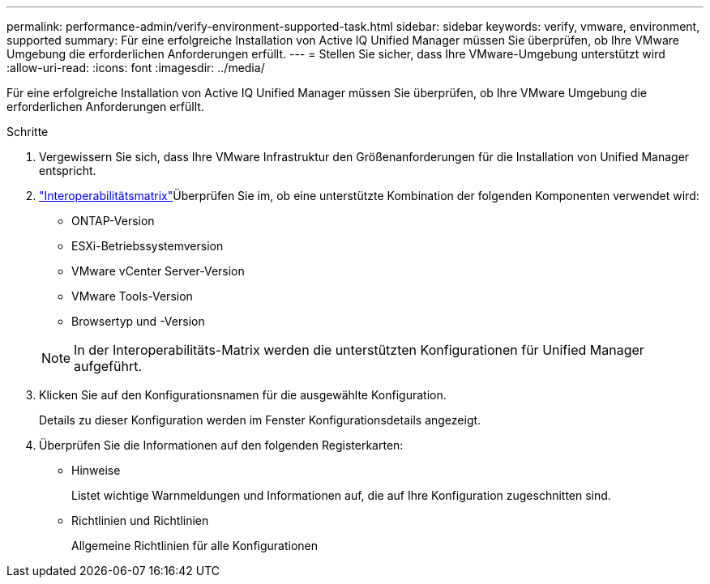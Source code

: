 ---
permalink: performance-admin/verify-environment-supported-task.html 
sidebar: sidebar 
keywords: verify, vmware, environment, supported 
summary: Für eine erfolgreiche Installation von Active IQ Unified Manager müssen Sie überprüfen, ob Ihre VMware Umgebung die erforderlichen Anforderungen erfüllt. 
---
= Stellen Sie sicher, dass Ihre VMware-Umgebung unterstützt wird
:allow-uri-read: 
:icons: font
:imagesdir: ../media/


[role="lead"]
Für eine erfolgreiche Installation von Active IQ Unified Manager müssen Sie überprüfen, ob Ihre VMware Umgebung die erforderlichen Anforderungen erfüllt.

.Schritte
. Vergewissern Sie sich, dass Ihre VMware Infrastruktur den Größenanforderungen für die Installation von Unified Manager entspricht.
.  https://mysupport.netapp.com/matrix["Interoperabilitätsmatrix"^]Überprüfen Sie im, ob eine unterstützte Kombination der folgenden Komponenten verwendet wird:
+
** ONTAP-Version
** ESXi-Betriebssystemversion
** VMware vCenter Server-Version
** VMware Tools-Version
** Browsertyp und -Version


+
[NOTE]
====
In der Interoperabilitäts-Matrix werden die unterstützten Konfigurationen für Unified Manager aufgeführt.

====
. Klicken Sie auf den Konfigurationsnamen für die ausgewählte Konfiguration.
+
Details zu dieser Konfiguration werden im Fenster Konfigurationsdetails angezeigt.

. Überprüfen Sie die Informationen auf den folgenden Registerkarten:
+
** Hinweise
+
Listet wichtige Warnmeldungen und Informationen auf, die auf Ihre Konfiguration zugeschnitten sind.

** Richtlinien und Richtlinien
+
Allgemeine Richtlinien für alle Konfigurationen




